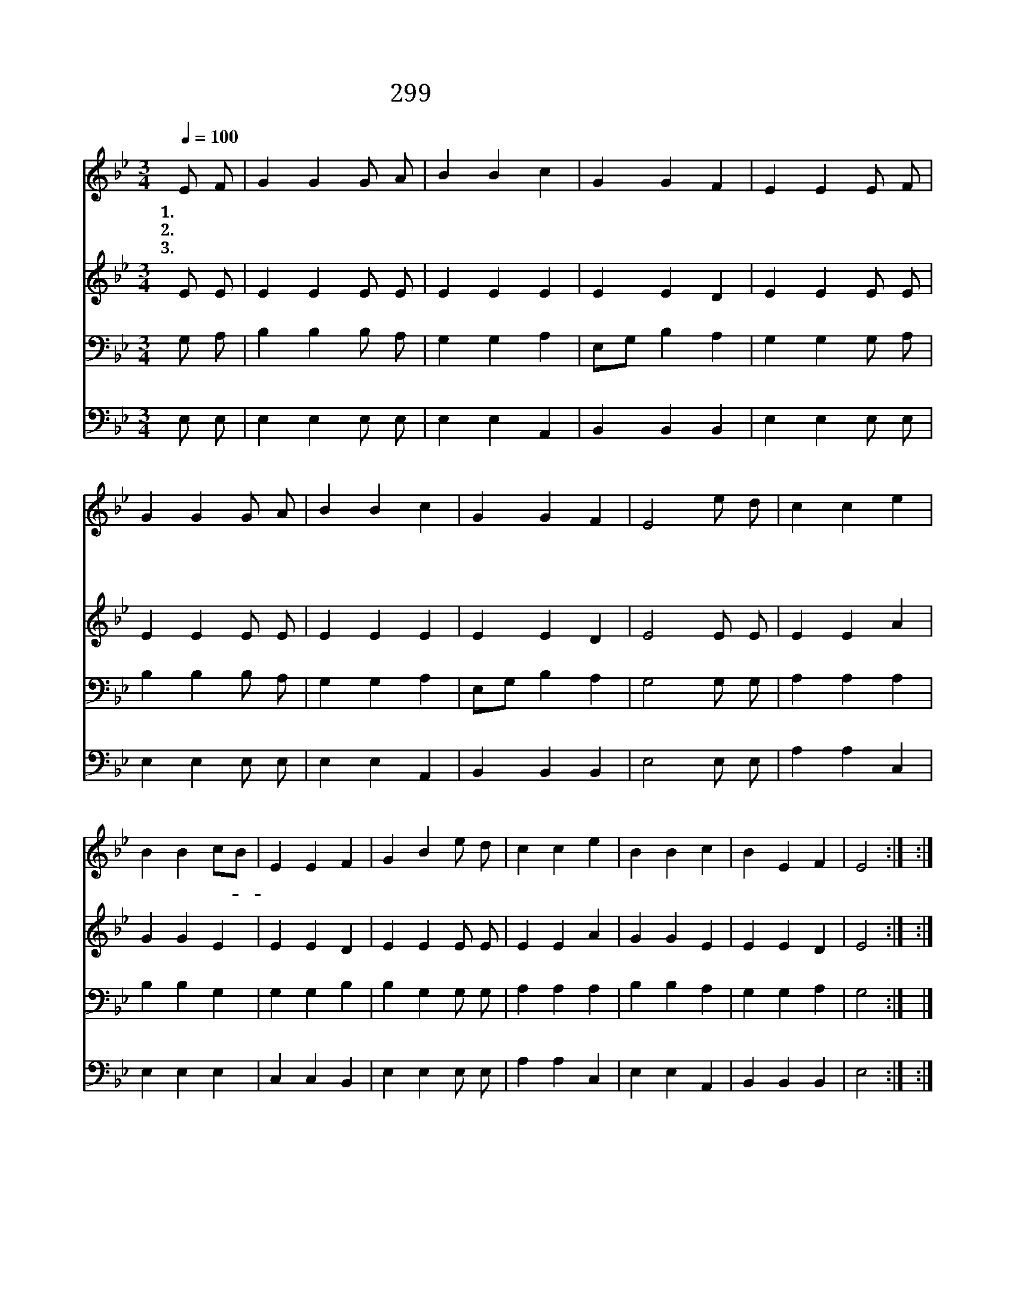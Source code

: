 X:564
T:299 예수께서 오실 때에
Z:F.J.Crosby/Anonymous
Z:Copyright © 1998 by ÀüµµÈ¯
Z:All Rights Reserved
%%score 1 2 3 4
L:1/4
Q:1/4=100
M:3/4
I:linebreak $
K:Bb
V:1 treble
V:2 treble
V:3 bass
V:4 bass
V:1
 E/ F/ | G G G/ A/ | B B c | G G F | E E E/ F/ | G G G/ A/ | B B c | G G F | E2 e/ d/ | c c e | %10
w: 1.예 수|께 서 오 실|때 에 그|귀 중 한|보 배 하 나|라 도 남 김|없 이 다|찾 으 시|리 샛 별|같 은 그|
w: 2.정 함|보 배 빛 난|보 배 주|예 수 의|보 배 하 늘|나 라 두 시|려 고 다|거 두 시|리 * *||
w: 3.주 를|사 랑 하 는|아 이 이|세 상 에|살 대 주 의|말 씀 순 종|하 면 참|보 배 로|다 * *||
 B B c/B/ | E E F | G B e/ d/ | c c e | B B c | B E F | E2 :| :| %18
w: 보 배 면- *|류 관 에|달 려 반 짝|반 짝 빛|나 게 비|치 리 로|다||
w: ||||||||
w: ||||||||
V:2
 E/ E/ | E E E/ E/ | E E E | E E D | E E E/ E/ | E E E/ E/ | E E E | E E D | E2 E/ E/ | E E A | %10
 G G E | E E D | E E E/ E/ | E E A | G G E | E E D | E2 :| :| %18
V:3
 G,/ A,/ | B, B, B,/ A,/ | G, G, A, | E,/G,/ B, A, | G, G, G,/ A,/ | B, B, B,/ A,/ | G, G, A, | %7
 E,/G,/ B, A, | G,2 G,/ G,/ | A, A, A, | B, B, G, | G, G, B, | B, G, G,/ G,/ | A, A, A, | %14
 B, B, A, | G, G, A, | G,2 :| |] %18
V:4
 E,/ E,/ | E, E, E,/ E,/ | E, E, A,, | B,, B,, B,, | E, E, E,/ E,/ | E, E, E,/ E,/ | E, E, A,, | %7
 B,, B,, B,, | E,2 E,/ E,/ | A, A, C, | E, E, E, | C, C, B,, | E, E, E,/ E,/ | A, A, C, | %14
 E, E, A,, | B,, B,, B,, | E,2 :| :| %18
